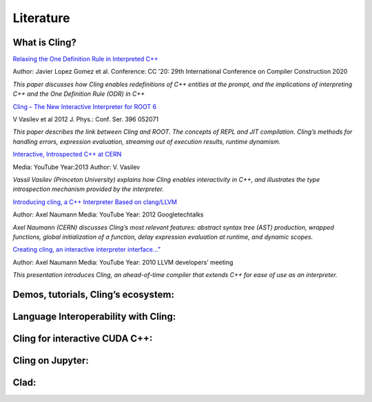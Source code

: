 Literature
=====


What is Cling?
------------

`Relaxing the One Definition Rule in Interpreted C++ <https://dl.acm.org/doi/10.1145/3377555.3377901>`_

Author: Javier Lopez Gomez et al. Conference: CC '20: 29th International Conference on Compiler Construction 2020

*This paper discusses how Cling enables redefinitions of C++ entities at the prompt, and the implications of interpreting C++ and the One Definition Rule (ODR) in C++*

`Cling – The New Interactive Interpreter for ROOT 6 <https://iopscience.iop.org/article/10.1088/1742-6596/396/5/052071>`_

V Vasilev et al 2012 J. Phys.: Conf. Ser. 396 052071

*This paper describes the link between Cling and ROOT. The concepts of REPL and  JIT compilation. Cling’s methods for handling errors, expression evaluation, streaming out of execution results, runtime dynamism.*

`Interactive, Introspected C++ at CERN <https://www.youtube.com/watch?v=K2KqEV866Ro>`_

Media: YouTube  Year:2013   Author: V. Vasilev

*Vassil Vasilev (Princeton University) explains how Cling enables interactivity in C++, and  illustrates the type introspection mechanism provided by the interpreter.*

`Introducing cling, a C++ Interpreter Based on clang/LLVM <https://www.youtube.com/watch?v=f9Xfh8pv3Fs>`_

Author: Axel Naumann    Media: YouTube  Year: 2012  Googletechtalks

*Axel Naumann (CERN) discusses Cling’s most relevant features: abstract syntax tree (AST) production, wrapped functions, global initialization of a function, delay expression evaluation at runtime, and dynamic scopes.*

`Creating cling, an interactive interpreter interface...” <https://www.youtube.com/watch?v=BjmGOMJWeAo>`_

Author: Axel Naumann Media: YouTube Year: 2010 LLVM developers’ meeting

*This presentation introduces Cling, an ahead-of-time compiler that extends C++ for ease of use as an interpreter.*


Demos, tutorials, Cling’s ecosystem:
------------

Language Interoperability with Cling:
------------

Cling for interactive CUDA C++:
------------

Cling on Jupyter:
------------

Clad:
------------

